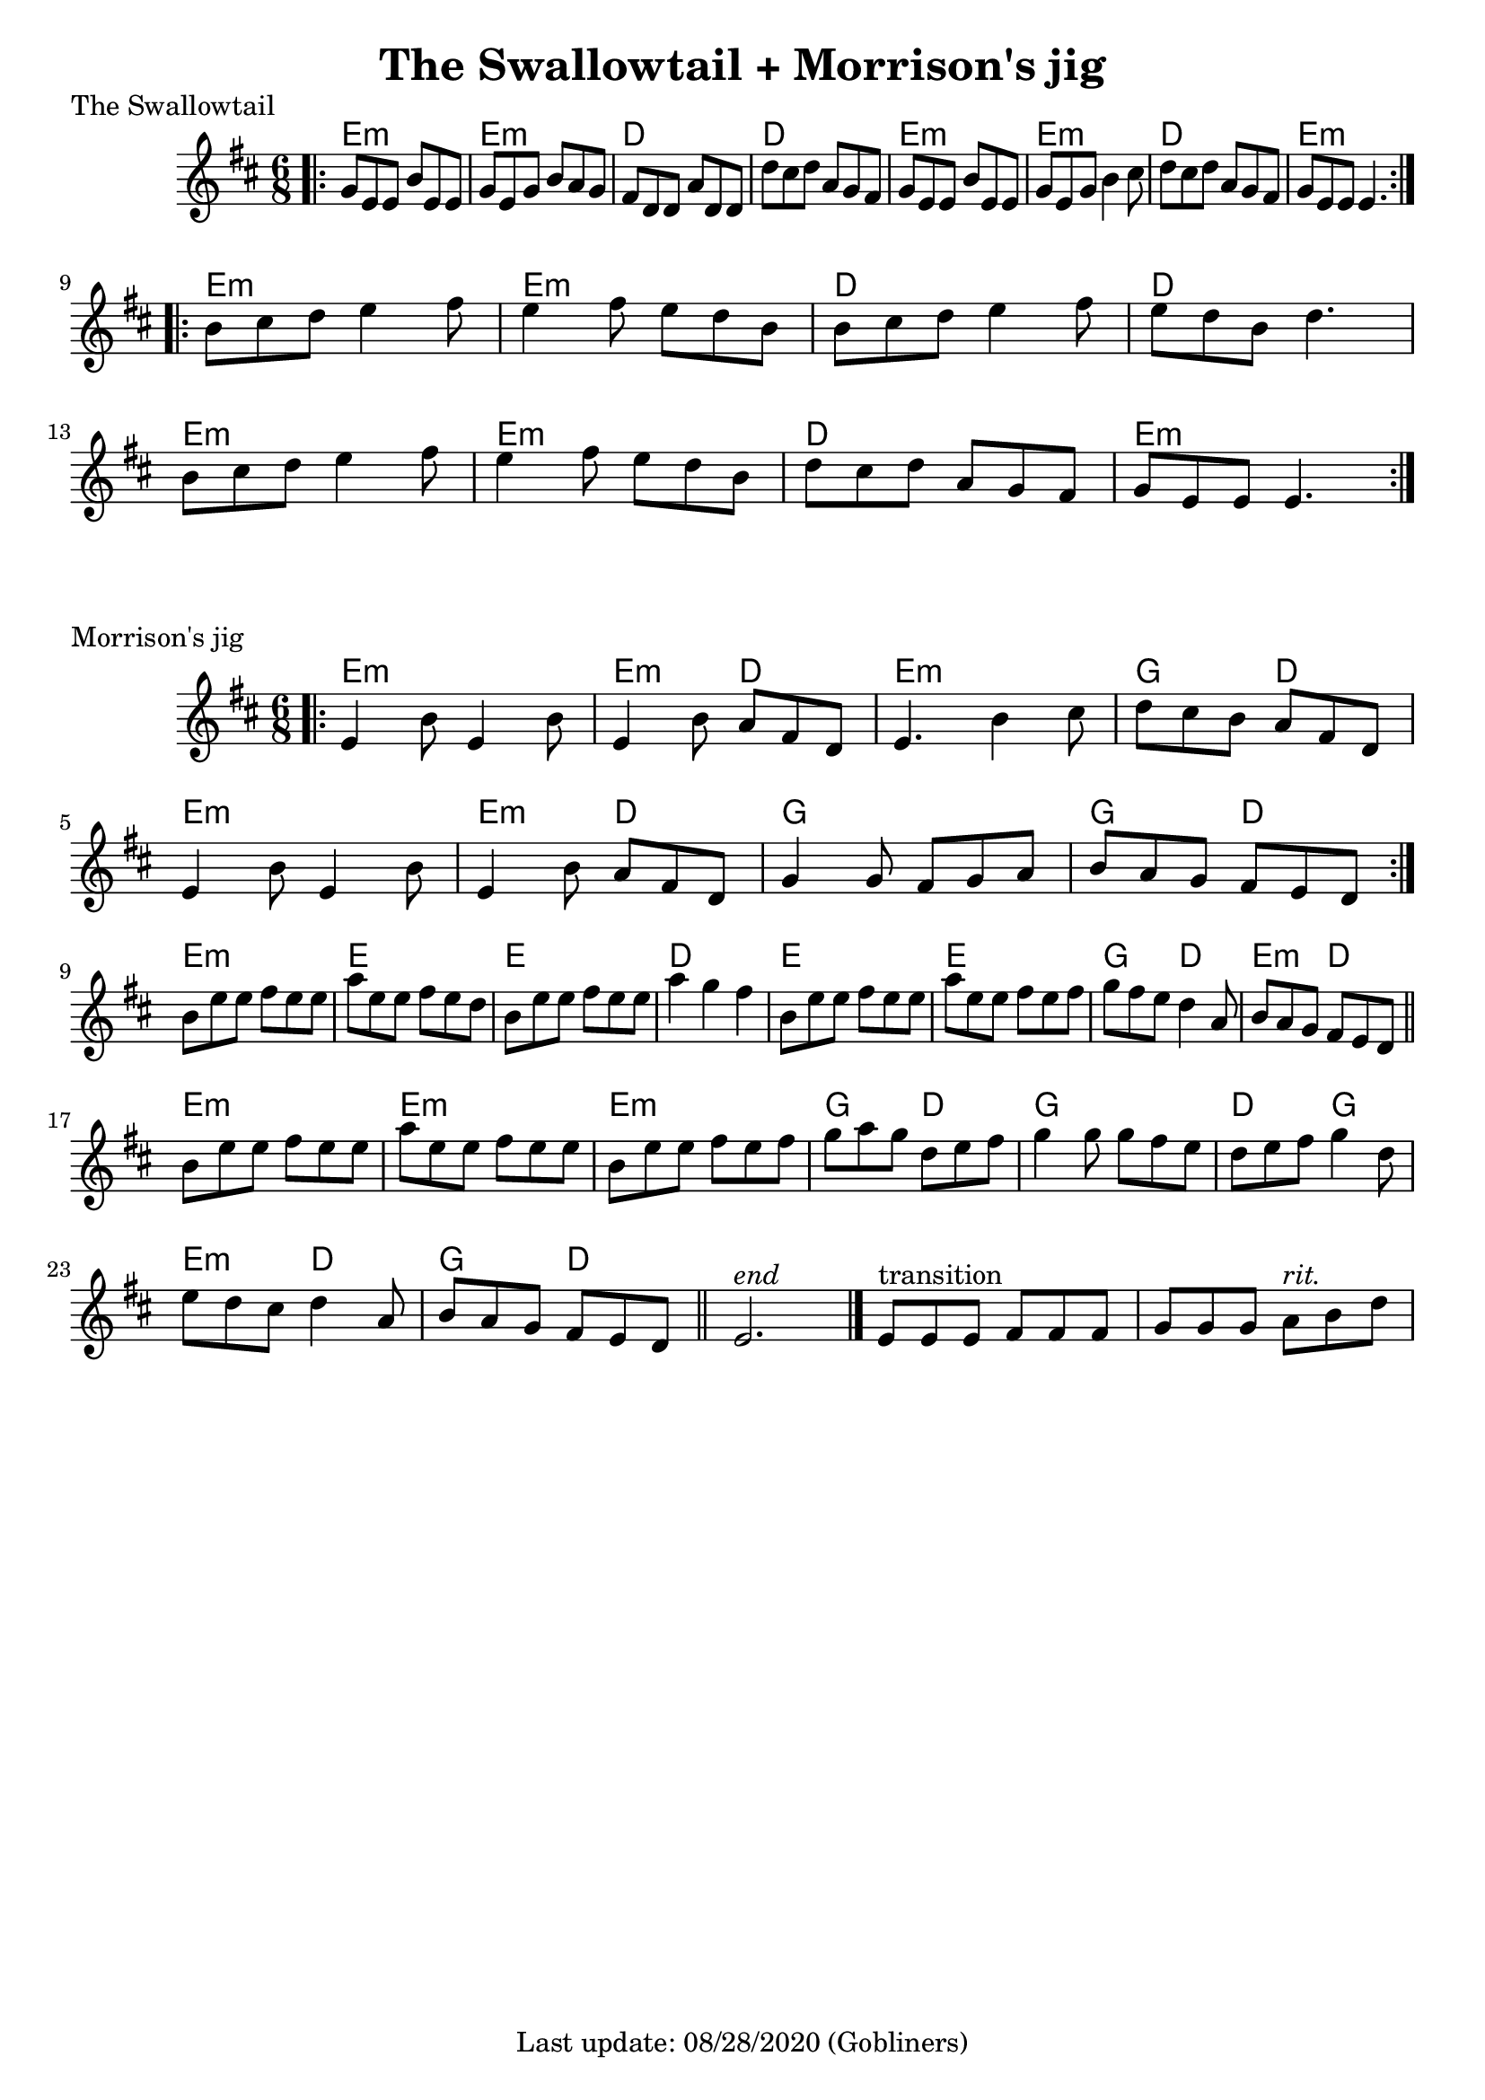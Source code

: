 #(set-default-paper-size "a4" 'portrait)

\version "2.18"
\header {
  title = "The Swallowtail + Morrison's jig"
  enteredby = "grerika @ github"
  tagline = "Last update: 08/28/2020 (Gobliners)"
}

global = {
  \key d \major
  \time 6/8
}


swallowtail = \relative c' {
  \global
  \dynamicUp
  \bar ".|:" 
    g'8 e e b' e, e | g e g b a g | fis d d a' d, d | d' cis d a g fis | 
    g e e b' e, e | g e g b4 cis8 | d8 cis d a g fis | g e e e4. |
  \bar ":|.|:"
  \break
    b'8 cis d e4 fis8 | e4 fis8 e d b | b cis d e4 fis8 | e d b d4. |
    \break
    b8 cis d e4 fis8 | e4 fis8 e d b | d cis d a g fis | g e e e4. 
  \bar ":|."
}


harmoniesSwallowTail = \chordmode {
    e2.:m e:m d d e:m e:m d e:m
    e2.:m e:m d d e:m e:m d e:m
}

morrisons = \relative c' {
  \global
  \dynamicUp
  \bar ".|:" 
  e4 b'8 e,4 b'8 | e,4 b'8 a8 fis d | 
  e4. b'4 cis8 | d8 cis b a fis d | 
  \break
  e4 b'8 e,4 b'8 |  e,4 b'8  a8 fis d | 
  g4 g8 fis g a | b a g fis e d |
  \bar ":|."
  \break
  b' e e fis e e | a e e fis e d | 
  b e e fis e e |   a4 g fis | 
  b,8 e e fis e e| a e e fis e fis | 
  g fis e d4 a8 | b8 a g fis e d 
  \bar "||"
  \break
  b' e e fis e e | a e e fis e e | 
  b e e fis e fis | g a g d e fis | 
 % \break
  g4 g8 g fis e | d e fis g4 d8 | 
  e d cis d4 a8 | b a g fis e d 
  \bar "||"
    e2.^\markup{\italic end} 
  \bar "|."% \break
     e8^\markup{transition} [e e] fis [fis fis ] g [g g]  a8^\markup{\italic rit.} b8 d8 
  %\bar "|."
}



harmoniesMorrisons = \chordmode {
     e2.:m e4.:m d e2.:m  g4. d e2.:m e4.:m d g2. g4. d
     e2.:m e e d e e g4.    d e:m d
     e2.:m e:m e:m g4. d g2. 
     d4. g e:m d g d 
}

\score {
  \header {
    piece = "The Swallowtail"
    arranger = "Traditional Irish"
  }
  <<
     \new ChordNames {
        \harmoniesSwallowTail
     }
     \swallowtail
  >>

  \layout { }
  \midi {
    \tempo 2 = 90
  }
}


\score {
  \header {
    piece = "Morrison's jig"
    arranger = "Traditional Irish"
  }
   <<
       \new ChordNames {
        \harmoniesMorrisons
      }
      \morrisons 
   >>
 
  \layout { }
  \midi {
    \tempo 2 = 90
  }
}